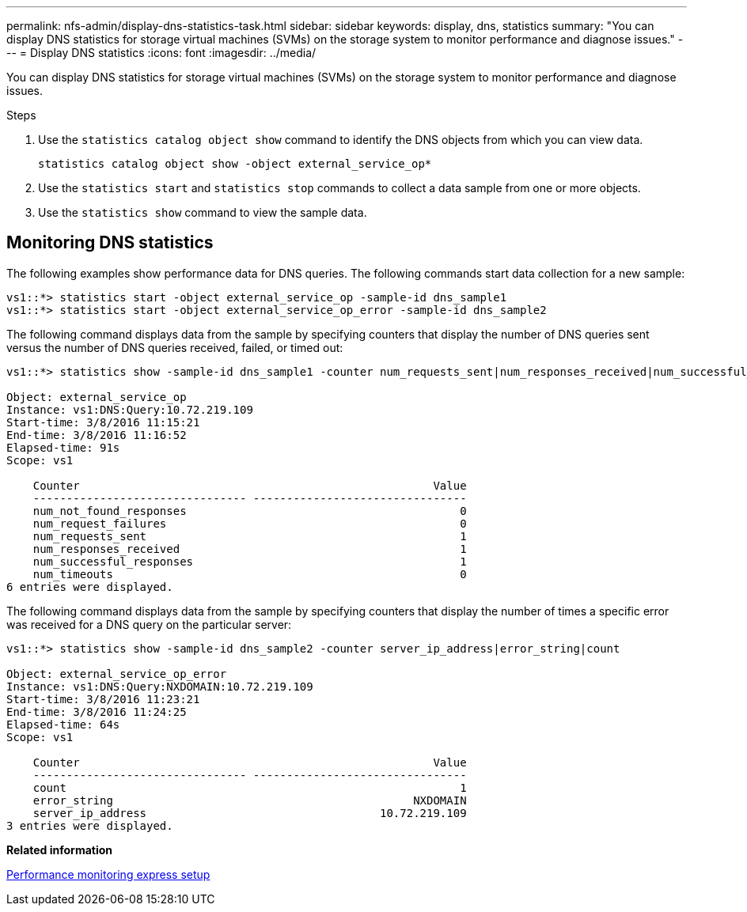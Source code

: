 ---
permalink: nfs-admin/display-dns-statistics-task.html
sidebar: sidebar
keywords: display, dns, statistics
summary: "You can display DNS statistics for storage virtual machines (SVMs) on the storage system to monitor performance and diagnose issues."
---
= Display DNS statistics
:icons: font
:imagesdir: ../media/

[.lead]
You can display DNS statistics for storage virtual machines (SVMs) on the storage system to monitor performance and diagnose issues.

.Steps

. Use the `statistics catalog object show` command to identify the DNS objects from which you can view data.
+
`statistics catalog object show -object external_service_op*`

. Use the `statistics start` and `statistics stop` commands to collect a data sample from one or more objects.
. Use the `statistics show` command to view the sample data.

== Monitoring DNS statistics

The following examples show performance data for DNS queries. The following commands start data collection for a new sample:

----
vs1::*> statistics start -object external_service_op -sample-id dns_sample1
vs1::*> statistics start -object external_service_op_error -sample-id dns_sample2
----

The following command displays data from the sample by specifying counters that display the number of DNS queries sent versus the number of DNS queries received, failed, or timed out:

----
vs1::*> statistics show -sample-id dns_sample1 -counter num_requests_sent|num_responses_received|num_successful_responses|num_timeouts|num_request_failures|num_not_found_responses

Object: external_service_op
Instance: vs1:DNS:Query:10.72.219.109
Start-time: 3/8/2016 11:15:21
End-time: 3/8/2016 11:16:52
Elapsed-time: 91s
Scope: vs1

    Counter                                                     Value
    -------------------------------- --------------------------------
    num_not_found_responses                                         0
    num_request_failures                                            0
    num_requests_sent                                               1
    num_responses_received                                          1
    num_successful_responses                                        1
    num_timeouts                                                    0
6 entries were displayed.
----

The following command displays data from the sample by specifying counters that display the number of times a specific error was received for a DNS query on the particular server:

----
vs1::*> statistics show -sample-id dns_sample2 -counter server_ip_address|error_string|count

Object: external_service_op_error
Instance: vs1:DNS:Query:NXDOMAIN:10.72.219.109
Start-time: 3/8/2016 11:23:21
End-time: 3/8/2016 11:24:25
Elapsed-time: 64s
Scope: vs1

    Counter                                                     Value
    -------------------------------- --------------------------------
    count                                                           1
    error_string                                             NXDOMAIN
    server_ip_address                                   10.72.219.109
3 entries were displayed.
----

*Related information*

https://docs.netapp.com/us-en/ontap/performance-config/index.html[Performance monitoring express setup]
